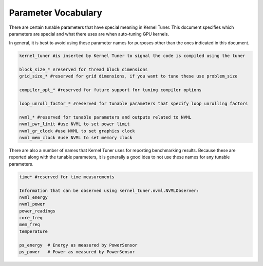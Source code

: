 .. highlight:: python
    :linenothreshold: 50

.. _parameter-vocabulary:

Parameter Vocabulary
--------------------

There are certain tunable parameters that have special meaning in Kernel Tuner.
This document specifies which parameters are special and what there uses are when auto-tuning GPU kernels.

In general, it is best to avoid using these parameter names for purposes other than the ones indicated in this document.

.. code-block:: python

    kernel_tuner #is inserted by Kernel Tuner to signal the code is compiled using the tuner

    block_size_* #reserved for thread block dimensions
    grid_size_* #reserved for grid dimensions, if you want to tune these use problem_size

    compiler_opt_* #reserved for future support for tuning compiler options

    loop_unroll_factor_* #reserved for tunable parameters that specify loop unrolling factors

    nvml_* #reserved for tunable parameters and outputs related to NVML
    nvml_pwr_limit #use NVML to set power limit
    nvml_gr_clock #use NVML to set graphics clock
    nvml_mem_clock #use NVML to set memory clock


There are also a number of names that Kernel Tuner uses for reporting benchmarking results. 
Because these are reported along with the tunable parameters, it is generally a good idea to not use these names for any tunable parameters.

.. code-block:: python

    time* #reserved for time measurements

    Information that can be observed using kernel_tuner.nvml.NVMLObserver:
    nvml_energy
    nvml_power
    power_readings
    core_freq
    mem_freq
    temperature

    ps_energy  # Energy as measured by PowerSensor
    ps_power   # Power as measured by PowerSensor


